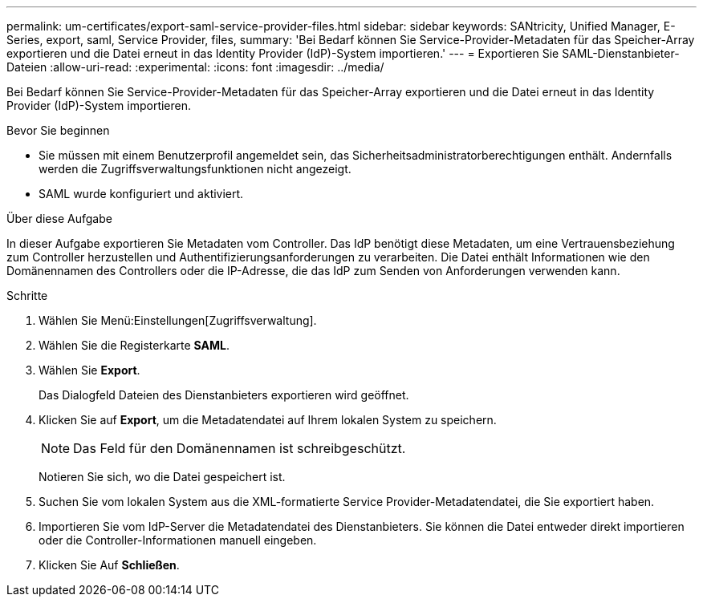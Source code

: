 ---
permalink: um-certificates/export-saml-service-provider-files.html 
sidebar: sidebar 
keywords: SANtricity, Unified Manager, E-Series, export, saml, Service Provider, files, 
summary: 'Bei Bedarf können Sie Service-Provider-Metadaten für das Speicher-Array exportieren und die Datei erneut in das Identity Provider (IdP)-System importieren.' 
---
= Exportieren Sie SAML-Dienstanbieter-Dateien
:allow-uri-read: 
:experimental: 
:icons: font
:imagesdir: ../media/


[role="lead"]
Bei Bedarf können Sie Service-Provider-Metadaten für das Speicher-Array exportieren und die Datei erneut in das Identity Provider (IdP)-System importieren.

.Bevor Sie beginnen
* Sie müssen mit einem Benutzerprofil angemeldet sein, das Sicherheitsadministratorberechtigungen enthält. Andernfalls werden die Zugriffsverwaltungsfunktionen nicht angezeigt.
* SAML wurde konfiguriert und aktiviert.


.Über diese Aufgabe
In dieser Aufgabe exportieren Sie Metadaten vom Controller. Das IdP benötigt diese Metadaten, um eine Vertrauensbeziehung zum Controller herzustellen und Authentifizierungsanforderungen zu verarbeiten. Die Datei enthält Informationen wie den Domänennamen des Controllers oder die IP-Adresse, die das IdP zum Senden von Anforderungen verwenden kann.

.Schritte
. Wählen Sie Menü:Einstellungen[Zugriffsverwaltung].
. Wählen Sie die Registerkarte *SAML*.
. Wählen Sie *Export*.
+
Das Dialogfeld Dateien des Dienstanbieters exportieren wird geöffnet.

. Klicken Sie auf *Export*, um die Metadatendatei auf Ihrem lokalen System zu speichern.
+
[NOTE]
====
Das Feld für den Domänennamen ist schreibgeschützt.

====
+
Notieren Sie sich, wo die Datei gespeichert ist.

. Suchen Sie vom lokalen System aus die XML-formatierte Service Provider-Metadatendatei, die Sie exportiert haben.
. Importieren Sie vom IdP-Server die Metadatendatei des Dienstanbieters. Sie können die Datei entweder direkt importieren oder die Controller-Informationen manuell eingeben.
. Klicken Sie Auf *Schließen*.

